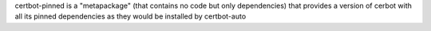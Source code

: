 certbot-pinned is a "metapackage" (that contains no code but only dependencies)
that provides a version of cerbot with all its pinned dependencies as they would be installed by certbot-auto

